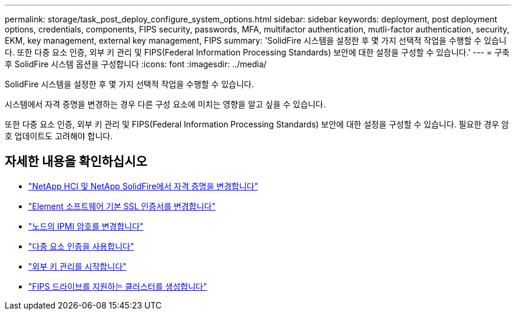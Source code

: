 ---
permalink: storage/task_post_deploy_configure_system_options.html 
sidebar: sidebar 
keywords: deployment, post deployment options, credentials, components, FIPS security, passwords, MFA, multifactor authentication, mutli-factor authentication, security, EKM, key management, external key management, FIPS 
summary: 'SolidFire 시스템을 설정한 후 몇 가지 선택적 작업을 수행할 수 있습니다. 또한 다중 요소 인증, 외부 키 관리 및 FIPS(Federal Information Processing Standards) 보안에 대한 설정을 구성할 수 있습니다.' 
---
= 구축 후 SolidFire 시스템 옵션을 구성합니다
:icons: font
:imagesdir: ../media/


[role="lead"]
SolidFire 시스템을 설정한 후 몇 가지 선택적 작업을 수행할 수 있습니다.

시스템에서 자격 증명을 변경하는 경우 다른 구성 요소에 미치는 영향을 알고 싶을 수 있습니다.

또한 다중 요소 인증, 외부 키 관리 및 FIPS(Federal Information Processing Standards) 보안에 대한 설정을 구성할 수 있습니다. 필요한 경우 암호 업데이트도 고려해야 합니다.



== 자세한 내용을 확인하십시오

* link:task_post_deploy_credentials.html["NetApp HCI 및 NetApp SolidFire에서 자격 증명을 변경합니다"]
* link:reference_post_deploy_change_default_ssl_certificate.html["Element 소프트웨어 기본 SSL 인증서를 변경합니다"]
* link:task_post_deploy_credential_change_ipmi_password.html["노드의 IPMI 암호를 변경합니다"]
* link:concept_system_manage_mfa_enable_multi_factor_authentication.html["다중 요소 인증을 사용합니다"]
* link:concept_system_manage_key_get_started_with_external_key_management.html["외부 키 관리를 시작합니다"]
* link:task_system_manage_fips_create_a_cluster_supporting_fips_drives.html["FIPS 드라이브를 지원하는 클러스터를 생성합니다"]

